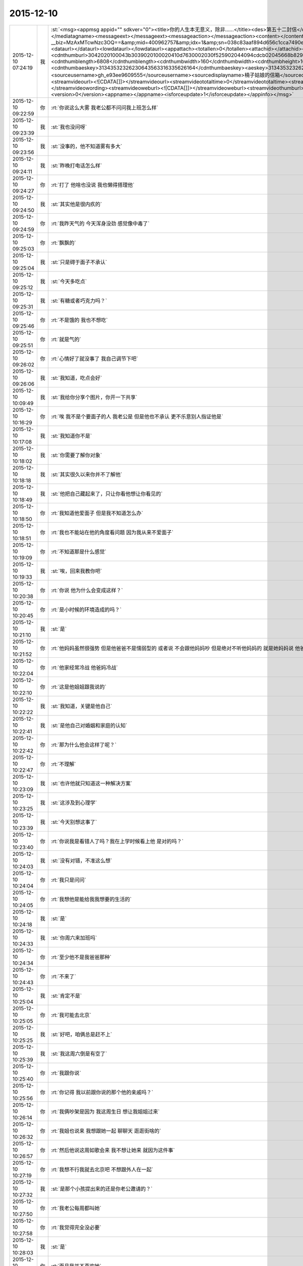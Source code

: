 2015-12-10
-------------

.. csv-table::
   :widths: 25, 1, 60

   2015-12-10 07:24:19,我,:st:`<msg><appmsg appid=""  sdkver="0"><title>你的人生本无意义，除非……</title><des>第五十二封信</des><action></action><type>5</type><showtype>0</showtype><mediatagname></mediatagname><messageext></messageext><messageaction></messageaction><content></content><contentattr>0</contentattr><url>http://mp.weixin.qq.com/s?__biz=MzAxMTcwNzc3OQ==&amp;mid=400962757&amp;idx=1&amp;sn=038c83aaf894d656c1cca7490e43b3c5&amp;scene=1&amp;srcid=1210Ix9Gs1mwG4jxm25Uxw2V#rd</url><lowurl></lowurl><dataurl></dataurl><lowdataurl></lowdataurl><appattach><totallen>0</totallen><attachid></attachid><emoticonmd5></emoticonmd5><fileext></fileext><cdnthumburl>3042020100043b3039020100020410d7630002030f525902044094cdcb02045668b82904176c69687569393039373133345f313434393730333435390201000201000400</cdnthumburl><cdnthumblength>6808</cdnthumblength><cdnthumbwidth>160</cdnthumbwidth><cdnthumbheight>160</cdnthumbheight><cdnthumbaeskey>31343532326230643563316335626164</cdnthumbaeskey><aeskey>31343532326230643563316335626164</aeskey><encryver>0</encryver></appattach><extinfo></extinfo><sourceusername>gh_e93ee9609555</sourceusername><sourcedisplayname>楠子姑娘的信箱</sourcedisplayname><commenturl></commenturl><thumburl></thumburl><streamvideo><streamvideourl><![CDATA[]]></streamvideourl><streamvideototaltime>0</streamvideototaltime><streamvideotitle><![CDATA[]]></streamvideotitle>            <streamvideowording><![CDATA[]]></streamvideowording><streamvideoweburl><![CDATA[]]></streamvideoweburl><streamvideothumburl><![CDATA[]]></streamvideothumburl></streamvideo>(null)</appmsg><appinfo><version>0</version><appname></appname><isforceupdate>1</isforceupdate></appinfo></msg>`
   2015-12-10 09:22:59,你,:rt:`你说这么大雾 我老公都不问问我上班怎么样`
   2015-12-10 09:23:39,我,:st:`我也没问呀`
   2015-12-10 09:23:56,我,:st:`没事的，他不知道雾有多大`
   2015-12-10 09:24:11,我,:st:`昨晚打电话怎么样`
   2015-12-10 09:24:27,你,:rt:`打了 他啥也没说 我也懒得搭理他`
   2015-12-10 09:24:50,我,:st:`其实他是很内疚的`
   2015-12-10 09:24:59,你,:rt:`我昨天气的 今天浑身没劲 感觉像中毒了`
   2015-12-10 09:25:03,你,:rt:`飘飘的`
   2015-12-10 09:25:04,我,:st:`只是碍于面子不承认`
   2015-12-10 09:25:12,我,:st:`今天多吃点`
   2015-12-10 09:25:31,我,:st:`有糖或者巧克力吗？`
   2015-12-10 09:25:46,你,:rt:`不是饿的  我也不想吃`
   2015-12-10 09:25:51,你,:rt:`就是气的`
   2015-12-10 09:26:02,你,:rt:`心情好了就没事了 我自己调节下吧`
   2015-12-10 09:26:06,我,:st:`我知道，吃点会好`
   2015-12-10 10:09:49,我,:st:`我给你分享个图片，你开一下共享`
   2015-12-10 10:16:29,你,:rt:`唉  我不是个要面子的人 我老公是 但是他也不承认 更不乐意别人指证他是`
   2015-12-10 10:17:08,我,:st:`我知道你不是`
   2015-12-10 10:18:02,我,:st:`你需要了解你对象`
   2015-12-10 10:18:18,我,:st:`其实很久以来你并不了解他`
   2015-12-10 10:18:49,我,:st:`他把自己藏起来了，只让你看他想让你看见的`
   2015-12-10 10:18:50,你,:rt:`我知道他爱面子 但是我不知道怎么办`
   2015-12-10 10:18:51,你,:rt:`我也不能站在他的角度看问题 因为我从来不爱面子`
   2015-12-10 10:19:09,你,:rt:`不知道那是什么感觉`
   2015-12-10 10:19:33,我,:st:`唉，回来我教你吧`
   2015-12-10 10:20:38,你,:rt:`你说 他为什么会变成这样？`
   2015-12-10 10:20:45,你,:rt:`是小时候的环境造成的吗？`
   2015-12-10 10:21:10,我,:st:`是`
   2015-12-10 10:21:52,你,:rt:`他妈妈虽然很强势  但是他爸爸不是懦弱型的 或者说 不会跟他妈妈吵 但是绝对不听他妈妈的 就是她妈妈说 他爸爸该怎么做 怎么做`
   2015-12-10 10:22:04,你,:rt:`他家经常冷战 他爸妈冷战`
   2015-12-10 10:22:10,你,:rt:`这是他姐姐跟我说的`
   2015-12-10 10:22:22,我,:st:`我知道，关键是他自己`
   2015-12-10 10:22:41,我,:st:`是他自己对婚姻和家庭的认知`
   2015-12-10 10:22:42,你,:rt:`那为什么他会这样了呢？`
   2015-12-10 10:22:47,你,:rt:`不理解`
   2015-12-10 10:23:09,我,:st:`也许他就只知道这一种解决方案`
   2015-12-10 10:23:25,我,:st:`这涉及到心理学`
   2015-12-10 10:23:39,我,:st:`今天别想这事了`
   2015-12-10 10:23:40,你,:rt:`你说我是看错人了吗？我在上学时候看上他 是对的吗？`
   2015-12-10 10:24:03,我,:st:`没有对错，不准这么想`
   2015-12-10 10:24:04,你,:rt:`我只是问问`
   2015-12-10 10:24:05,你,:rt:`我想他是能给我我想要的生活的`
   2015-12-10 10:24:18,我,:st:`是`
   2015-12-10 10:24:33,我,:st:`你周六来加班吗`
   2015-12-10 10:24:34,你,:rt:`至少他不是我爸爸那种`
   2015-12-10 10:24:43,你,:rt:`不来了`
   2015-12-10 10:25:04,我,:st:`肯定不是`
   2015-12-10 10:25:05,你,:rt:`我可能去北京`
   2015-12-10 10:25:25,我,:st:`好吧，咱俩总是赶不上`
   2015-12-10 10:25:39,我,:st:`我这周六倒是有空了`
   2015-12-10 10:25:40,你,:rt:`我跟你说`
   2015-12-10 10:25:56,你,:rt:`你记得 我以前跟你说的那个他的亲戚吗？`
   2015-12-10 10:26:14,你,:rt:`我俩吵架是因为 我这周生日 想让我姐姐过来`
   2015-12-10 10:26:32,你,:rt:`我姐也说来 我想跟她一起 聊聊天 逛逛街啥的`
   2015-12-10 10:26:57,你,:rt:`然后他说这周如歌会来  我不想让她来 就因为这件事`
   2015-12-10 10:27:19,你,:rt:`我想不行我就去北京吧 不想跟外人在一起`
   2015-12-10 10:27:32,我,:st:`是那个小孩提出来的还是你老公邀请的？`
   2015-12-10 10:27:50,你,:rt:`我老公每周都叫她`
   2015-12-10 10:27:58,你,:rt:`我觉得完全没必要`
   2015-12-10 10:28:03,我,:st:`是`
   2015-12-10 10:28:21,你,:rt:`而且我并不喜欢她`
   2015-12-10 10:28:30,我,:st:`你老公知道吗`
   2015-12-10 10:28:31,你,:rt:`他也知道我不喜欢`
   2015-12-10 10:28:37,你,:rt:`知道啊`
   2015-12-10 10:28:42,我,:st:`明白了`
   2015-12-10 10:28:45,你,:rt:`我早就跟他说过`
   2015-12-10 10:28:54,我,:st:`因为你是他老婆`
   2015-12-10 10:28:59,你,:rt:`这种亲戚 有什么走的`
   2015-12-10 10:29:12,你,:rt:`他说我不近人情`
   2015-12-10 10:29:18,你,:rt:`说我不体谅他`
   2015-12-10 10:29:21,我,:st:`所以他更重视在别人的面子`
   2015-12-10 10:29:28,我,:st:`我就猜到了`
   2015-12-10 10:29:48,我,:st:`这就是情人和老婆的差别`
   2015-12-10 10:29:49,你,:rt:`说对我失望`
   2015-12-10 10:30:25,我,:st:`我觉得你应该坚持`
   2015-12-10 10:30:36,我,:st:`平时就无所谓了`
   2015-12-10 10:30:44,你,:rt:`我肯定坚持 我想这周都去北京了`
   2015-12-10 10:30:50,我,:st:`一年就任性这么一天`
   2015-12-10 10:31:19,你,:rt:`你这么了解我 你想我应该从来都不会任性`
   2015-12-10 10:31:28,我,:st:`是`
   2015-12-10 10:31:29,你,:rt:`肯定不会因为任性干扰别人`
   2015-12-10 10:31:33,你,:rt:`从来就不会`
   2015-12-10 10:31:36,我,:st:`是`
   2015-12-10 10:31:46,我,:st:`今天不准哭啊`
   2015-12-10 10:31:53,你,:rt:`这件事有很多细节我都没跟你说`
   2015-12-10 10:32:00,我,:st:`我知道`
   2015-12-10 10:32:01,你,:rt:`我觉得韩笑东太过了`
   2015-12-10 10:32:26,我,:st:`他自己不这么认为`
   2015-12-10 10:32:39,你,:rt:`他的面子 加注在我身上负担太重了`
   2015-12-10 10:32:51,我,:st:`是`
   2015-12-10 10:33:08,你,:rt:`他一点都不觉得 我稍微有一点点点的情绪 他就生气`
   2015-12-10 10:33:39,你,:rt:`我当着那些亲戚肯定不会表现出来 就是我俩的时候才会跟他抱怨两句 这都不行`
   2015-12-10 10:33:51,你,:rt:`这都已经不体谅他 不近人情了`
   2015-12-10 10:34:25,我,:st:`你知道你错在哪吗`
   2015-12-10 10:34:27,你,:rt:`我一说起来就生气 气的不行 不说了 我得缓缓`
   2015-12-10 10:34:33,你,:rt:`你说说`
   2015-12-10 10:34:38,你,:rt:`我不知道`
   2015-12-10 10:34:48,你,:rt:`有空吗？`
   2015-12-10 10:34:55,我,:st:`有`
   2015-12-10 10:35:10,我,:st:`简单说就是太宠他`
   2015-12-10 10:35:28,我,:st:`不过这么说你不会明白`
   2015-12-10 10:35:59,你,:rt:`我想所有的付出 如果不是为了自己 都是没有意义的`
   2015-12-10 10:36:49,我,:st:`这么说吧，当初你告我是你追的他，我就预感到会有这种事情`
   2015-12-10 10:37:05,你,:rt:`我以前太傻了`
   2015-12-10 10:38:16,我,:st:`也不是`
   2015-12-10 10:38:32,我,:st:`这个就是一个成长的过程`
   2015-12-10 10:38:38,我,:st:`说起来就会很多`
   2015-12-10 10:39:06,我,:st:`你也没有做错什么，你的性格就是这样，让你做别的可能还不如现在呢`
   2015-12-10 10:39:23,你,:rt:`是`
   2015-12-10 10:39:59,你,:rt:`我自己看不开 说什么都没用 说也只能是 让我先知道我在做的是什么 怎么做还得我自己`
   2015-12-10 10:41:19,我,:st:`你说的没错，关键是你现在不知道这种情况的原因`
   2015-12-10 10:41:34,我,:st:`所以你除了呕气，你无能为力`
   2015-12-10 10:42:16,你,:rt:`是 所以才不能站在他的角度想问题`
   2015-12-10 10:42:19,你,:rt:`你说的没错`
   2015-12-10 10:42:28,我,:st:`还想接着聊吗？`
   2015-12-10 10:42:32,你,:rt:`所以我原谅不了他`
   2015-12-10 10:42:33,你,:rt:`想`
   2015-12-10 10:42:48,我,:st:`那我想问你几个私密的问题`
   2015-12-10 10:43:14,你,:rt:`恩`
   2015-12-10 10:43:17,你,:rt:`你问吧`
   2015-12-10 10:44:02,我,:st:`首先，你追他的时候，他是不是在闪躲`
   2015-12-10 10:44:37,你,:rt:`不算吧`
   2015-12-10 10:44:53,我,:st:`很爽快的答应了？`
   2015-12-10 10:44:59,你,:rt:`因为他前女友伤害了他 他不想找对象`
   2015-12-10 10:45:10,你,:rt:`所以很久很久才好的`
   2015-12-10 10:45:15,你,:rt:`有大半年`
   2015-12-10 10:45:40,你,:rt:`不过后来我就不追她了 他又觉得我好了 后来他就跟我好了`
   2015-12-10 10:45:42,你,:rt:`哈哈`
   2015-12-10 10:46:34,我,:st:`你们俩好了多久你才给他的？`
   2015-12-10 10:47:05,你,:rt:`两年吧`
   2015-12-10 10:47:07,你,:rt:`差不多`
   2015-12-10 10:47:23,你,:rt:`就是毕业以后 我俩是大二上半年好的`
   2015-12-10 10:47:33,我,:st:`之前他提出来过吗`
   2015-12-10 10:47:51,你,:rt:`当时挺匆忙的 因为要分开了 要是还上学 应该不会`
   2015-12-10 10:47:54,你,:rt:`没有`
   2015-12-10 10:48:12,你,:rt:`因为我受不了 有同学在`
   2015-12-10 10:48:31,我,:st:`这个和你无关，关键是他`
   2015-12-10 10:48:39,我,:st:`他是否主动提出来过`
   2015-12-10 10:48:56,你,:rt:`我俩第一次也是他提的`
   2015-12-10 10:49:14,我,:st:`你拒绝过几次`
   2015-12-10 10:49:33,你,:rt:`没毕业他也没提`
   2015-12-10 10:49:38,你,:rt:`毕业的时候他提的`
   2015-12-10 10:49:53,我,:st:`提一次你就答应了？`
   2015-12-10 10:50:12,你,:rt:`没有`
   2015-12-10 10:50:28,你,:rt:`当时我拒绝了 不过看他挺失望的`
   2015-12-10 10:50:43,我,:st:`几次？你还记得吗？`
   2015-12-10 10:50:55,你,:rt:`他以前不提 是因为我跟他说过 毕业以前绝对不可能会发生`
   2015-12-10 10:51:03,你,:rt:`他还是很尊重我的`
   2015-12-10 10:51:14,我,:st:`或者说从第一次提，到后面时间有多久？`
   2015-12-10 10:52:38,你,:rt:`是这样 我们毕业的时候他就提出来了 我当时不想 但是后来想想 反正也是要结婚的 就答应了 而且我俩从第一次以后 就分开了 隔了很久才又见面`
   2015-12-10 10:52:42,我,:st:`你知道吗？尊重在恋爱里是不重要的`
   2015-12-10 10:53:08,你,:rt:`就是情人之间的尊重是有水分的`
   2015-12-10 10:53:34,我,:st:`对`
   2015-12-10 10:54:05,我,:st:`其实我最想知道还是没看见`
   2015-12-10 10:54:11,我,:st:`我说说我想知道什么`
   2015-12-10 10:54:18,你,:rt:`恩`
   2015-12-10 10:54:19,我,:st:`你自己对号入座吧`
   2015-12-10 10:54:21,你,:rt:`好`
   2015-12-10 10:54:43,我,:st:`你看了我写的文档，人的基本需求应该是性`
   2015-12-10 10:54:51,你,:rt:`恩`
   2015-12-10 10:55:05,我,:st:`情人的关系主要是以性为核心的，其实和感情关系不大`
   2015-12-10 10:55:15,我,:st:`培养感情也是为了性`
   2015-12-10 10:56:11,你,:rt:`恩`
   2015-12-10 10:56:14,你,:rt:`你接着说`
   2015-12-10 10:56:22,我,:st:`在这个过程中，男性应该主动，并且具有一定的入侵性。而女性则恰好相反`
   2015-12-10 10:56:36,你,:rt:`恩`
   2015-12-10 10:56:37,你,:rt:`是`
   2015-12-10 10:56:53,我,:st:`那么根据经济学原理，稀缺的价值高`
   2015-12-10 10:57:22,我,:st:`所以难度越高，未来的维系成本越低`
   2015-12-10 10:57:44,你,:rt:`这句话不太懂？`
   2015-12-10 10:58:16,我,:st:`要是他老求你，每次都达不到目的，那么他会比较珍惜`
   2015-12-10 10:58:22,我,:st:`这回懂了吧`
   2015-12-10 10:58:28,你,:rt:`恩`
   2015-12-10 10:58:48,我,:st:`其实他对你的尊重可能是另外一种情况`
   2015-12-10 10:59:06,我,:st:`我不了解实际情况，所以这个纯属瞎猜`
   2015-12-10 10:59:10,你,:rt:`为了更容易的得到`
   2015-12-10 10:59:16,我,:st:`不是`
   2015-12-10 10:59:19,你,:rt:`我知道 你接着说吧`
   2015-12-10 10:59:20,我,:st:`他在等`
   2015-12-10 10:59:24,你,:rt:`等？`
   2015-12-10 10:59:30,你,:rt:`等什么`
   2015-12-10 10:59:53,我,:st:`也就是说，他比你有耐心`
   2015-12-10 11:00:08,你,:rt:`是`
   2015-12-10 11:00:13,我,:st:`他在等你自己解除心防`
   2015-12-10 11:00:14,你,:rt:`很有耐心`
   2015-12-10 11:00:19,你,:rt:`哦`
   2015-12-10 11:00:24,你,:rt:`然后呢`
   2015-12-10 11:00:45,我,:st:`你当初定下的底线其实也是把底牌给了人家`
   2015-12-10 11:01:08,我,:st:`所以从经济学的角度，他选择了一个成本最低的方法`
   2015-12-10 11:01:19,你,:rt:`结果是什么`
   2015-12-10 11:01:31,我,:st:`就像现在吵架`
   2015-12-10 11:01:34,你,:rt:`我不知道你想说什么`
   2015-12-10 11:01:35,我,:st:`他也是在等`
   2015-12-10 11:01:41,你,:rt:`等什么？`
   2015-12-10 11:01:46,你,:rt:`你说的很对`
   2015-12-10 11:01:53,你,:rt:`上边说的都没有错的`
   2015-12-10 11:01:54,我,:st:`他认为通过等，你还是会按照他的想法办的`
   2015-12-10 11:02:02,你,:rt:`是`
   2015-12-10 11:02:05,你,:rt:`就是这样的`
   2015-12-10 11:02:29,我,:st:`所以我说是你太宠他了`
   2015-12-10 11:02:54,你,:rt:`我明白了`
   2015-12-10 11:03:27,你,:rt:`他不想付出任何东西，让我自己慢慢好，因为他知道我肯定会好`
   2015-12-10 11:03:47,我,:st:`差不多吧`
   2015-12-10 11:03:56,你,:rt:`整个过程他就是在观望，让我自己折磨，折腾`
   2015-12-10 11:04:00,我,:st:`这个不一定对，因为我没有得到我想要的信息`
   2015-12-10 11:04:05,你,:rt:`你说的很对`
   2015-12-10 11:04:20,我,:st:`我觉得只是他已经习惯了等`
   2015-12-10 11:04:31,我,:st:`不一定是非让你自己折磨自己`
   2015-12-10 11:04:45,你,:rt:`我上次跟他因为冷处理吵架，我就说分手，那次是真的了，他就坐不住了，后来我还是妥协了`
   2015-12-10 11:04:46,我,:st:`就是说他不想让你难受`
   2015-12-10 11:04:58,我,:st:`但是他觉得通过等你自己会好`
   2015-12-10 11:05:02,你,:rt:`可是这样是我最难受的，`
   2015-12-10 11:05:27,你,:rt:`你知道整个过程我都在恨他，每一分每一秒都在加重`
   2015-12-10 11:05:44,你,:rt:`等我自己缓过来了，更多的是不在乎了，`
   2015-12-10 11:05:50,我,:st:`所以你不应该生气`
   2015-12-10 11:06:01,你,:rt:`唉`
   2015-12-10 11:06:06,我,:st:`既然知道他在等，那么你生气也没有用`
   2015-12-10 11:06:42,我,:st:`本身他还是爱你，只是你已经给他养成了这么一个习惯`
   2015-12-10 11:06:52,你,:rt:`你说的很对，昨天我第一次跟你说打电话，说了两句就挂了，他说他觉得我还有情绪，不想跟我说话`
   2015-12-10 11:07:10,你,:rt:`他还在等`
   2015-12-10 11:08:03,我,:st:`你知道吗，你换一种方式可能会有效果`
   2015-12-10 11:08:12,你,:rt:`什么？`
   2015-12-10 11:08:34,你,:rt:`我先说，你说的都对，你就按照你自己想的推就可以`
   2015-12-10 11:08:46,你,:rt:`我想他也是典型的`
   2015-12-10 11:08:51,你,:rt:`跟我一样`
   2015-12-10 11:09:46,我,:st:`稍等`
   2015-12-10 11:10:54,我,:st:`你不发脾气了`
   2015-12-10 11:11:09,我,:st:`你和他非常正式、严肃的谈一次`
   2015-12-10 11:11:27,你,:rt:`不行`
   2015-12-10 11:11:39,你,:rt:`他听不进去`
   2015-12-10 11:11:44,我,:st:`谈什么不重要`
   2015-12-10 11:11:47,你,:rt:`一点改变没有`
   2015-12-10 11:11:52,我,:st:`重要的是态度`
   2015-12-10 11:12:21,你,:rt:`他总觉得他是对的`
   2015-12-10 11:12:39,你,:rt:`而且 他从来不承认我优秀 或者是我比他优秀`
   2015-12-10 11:13:50,我,:st:`这些都不是重点`
   2015-12-10 11:14:07,你,:rt:`重点是我说什么都是错的`
   2015-12-10 11:14:15,你,:rt:`他比我有见识`
   2015-12-10 11:14:18,我,:st:`不是`
   2015-12-10 11:14:20,你,:rt:`比我有远见`
   2015-12-10 11:14:24,你,:rt:`说什么都不听`
   2015-12-10 11:14:32,你,:rt:`你要是忙就先忙吧`
   2015-12-10 11:14:35,我,:st:`你也不听我说`
   2015-12-10 11:14:59,你,:rt:`你说吧 我听 我只是想给你多提供一些细节`
   2015-12-10 11:15:14,我,:st:`我是说你要用一种超级冷静，超级理智的态度和他谈`
   2015-12-10 11:15:24,我,:st:`谈什么不重要`
   2015-12-10 11:15:49,我,:st:`重要的是让他感觉到你的态度和以前不一样`
   2015-12-10 11:16:01,我,:st:`是他不了解的一种情况`
   2015-12-10 11:16:30,我,:st:`你生气，他就认为通过等可以解决问题`
   2015-12-10 11:16:37,我,:st:`可是你不生气`
   2015-12-10 11:16:45,你,:rt:`然后呢`
   2015-12-10 11:16:53,我,:st:`他就不知道是什么情况了`
   2015-12-10 11:17:06,你,:rt:`然后呢`
   2015-12-10 11:17:21,我,:st:`然后你就可以和他谈任何想谈的`
   2015-12-10 11:17:40,我,:st:`重要的就是不论谈什么都不能生气`
   2015-12-10 11:17:56,我,:st:`其实道理很简单`
   2015-12-10 11:17:57,你,:rt:`我不保证我能做到`
   2015-12-10 11:18:07,你,:rt:`一 冷静 二 不生气`
   2015-12-10 11:18:15,我,:st:`你的本质就是这样`
   2015-12-10 11:18:32,我,:st:`他根据你的本质找到了一套解决方案`
   2015-12-10 11:18:51,我,:st:`所以每次都用这套解决方案`
   2015-12-10 11:19:00,我,:st:`你要想改变现状`
   2015-12-10 11:20:12,你,:rt:`好 我听你的`
   2015-12-10 11:20:17,我,:st:`就必须改变自己`
   2015-12-10 11:20:35,我,:st:`让他的解决方案失效`
   2015-12-10 11:21:09,你,:rt:`恩`
   2015-12-10 11:21:39,我,:st:`然后在让他建立一个有利于你的解决方案`
   2015-12-10 11:21:52,你,:rt:`恩`
   2015-12-10 11:23:31,我,:st:`我不知道你能理解多少，我也不想让你对你老公有什么不好的想法`
   2015-12-10 11:23:48,我,:st:`我只是基于简单的心理学和经济学推理出这个`
   2015-12-10 11:23:57,你,:rt:`我知道`
   2015-12-10 11:24:09,你,:rt:`我想让你告诉我 你说他还爱我吗？`
   2015-12-10 11:24:24,你,:rt:`答案很重要`
   2015-12-10 11:24:35,你,:rt:`我需要动力`
   2015-12-10 11:24:39,我,:st:`爱你呀`
   2015-12-10 11:24:41,你,:rt:`不然我说付不了自己`
   2015-12-10 11:24:44,你,:rt:`说服`
   2015-12-10 11:24:53,你,:rt:`那样 努力就废了`
   2015-12-10 11:25:11,我,:st:`而且我觉得他应该还是特别爱你`
   2015-12-10 11:28:27,我,:st:`你还爱他吗`
   2015-12-10 11:29:59,你,:rt:`当然`
   2015-12-10 11:30:30,我,:st:`这就是基础`
   2015-12-10 11:31:16,我,:st:`你放心吧，现在这种情况还没到让他不爱你的地步，差远了`
   2015-12-10 11:31:45,你,:rt:`恩`
   2015-12-10 11:33:10,我,:st:`该去吃饭`
   2015-12-10 11:35:50,你,:rt:`恩`
   2015-12-10 12:06:10,我,:st:`吃完了吗`
   2015-12-10 12:06:15,我,:st:`我吃完了`
   2015-12-10 12:08:19,你,:rt:`嗯，`
   2015-12-10 12:09:29,你,:rt:`我到宿舍了，睡会，你也睡会吧，太累了`
   2015-12-10 12:09:41,我,:st:`好的`
   2015-12-10 12:19:47,你,:rt:`我爸爸要是知道他老闺女受这种委屈，肯定心疼死了`
   2015-12-10 12:20:14,我,:st:`是呗，我都心疼死了`
   2015-12-10 12:20:26,我,:st:`还好我能帮上你`
   2015-12-10 12:22:04,你,:rt:`嗯，谢谢你，真的`
   2015-12-10 12:22:21,我,:st:`好的，睡吧`
   2015-12-10 13:37:18,你,:rt:`License的需求看了吗`
   2015-12-10 13:37:37,你,:rt:`我婆婆和公公这周末来`
   2015-12-10 13:37:47,你,:rt:`我也是醉了`
   2015-12-10 13:38:17,我,:st:`是不是你对象折腾来的`
   2015-12-10 13:38:25,你,:rt:`不是`
   2015-12-10 13:38:32,你,:rt:`本来说来 不知道这周来`
   2015-12-10 13:38:40,你,:rt:`老王，我不想面对他们`
   2015-12-10 13:38:43,你,:rt:`怎么办`
   2015-12-10 13:39:28,我,:st:`没办法，最多你说接到紧急任务，需要加班`
   2015-12-10 13:39:52,我,:st:`或者是你父母有事需要赶紧回家看看`
   2015-12-10 13:48:00,我,:st:`说实话，其实我觉得他们告诉你来的时间实在是太凑巧了`
   2015-12-10 13:49:32,你,:rt:`没有 本来就说来的`
   2015-12-10 13:49:59,我,:st:`不是，我是说他们告诉你来的这个时间点`
   2015-12-10 13:50:02,你,:rt:`:
我爸打电话说，周六来。我让他们改签票了，改成周日下午三点半到了。
我:
这周来吗？
:
嗯，这周，也不提前说，快来了，才说
我:
哦  行吧 我周末去北京了 下午争取赶他们来回来`
   2015-12-10 13:50:43,我,:st:`好`
   2015-12-10 13:51:06,你,:rt:`我一说去北京 他就不搭理我了`
   2015-12-10 13:51:12,你,:rt:`我真是受够了`
   2015-12-10 13:51:17,你,:rt:`我想回家`
   2015-12-10 13:51:27,我,:st:`我觉得你也应该回家`
   2015-12-10 13:51:43,我,:st:`其实你是一个特别恋家的人`
   2015-12-10 13:51:50,你,:rt:`是`
   2015-12-10 13:52:00,你,:rt:`我中午特别想我爸爸`
   2015-12-10 13:52:04,我,:st:`你是希望你对象能代替你父母的角色`
   2015-12-10 13:53:29,我,:st:`晚上给你爸打个电话吧`
   2015-12-10 13:54:06,你,:rt:`恩`
   2015-12-10 13:59:58,我,:st:`心情还没好吗？`
   2015-12-10 14:00:24,你,:rt:`我没事了 让我自己待会吧`
   2015-12-10 14:01:36,我,:st:`说实话，我不想让你这么待着，但是我这时候老找你也是挺烦人的。我等你吧。`
   2015-12-10 14:21:47,我,:st:`你说的 license 的需求是哪个？`
   2015-12-10 14:22:12,你,:rt:`就洪越写的那个`
   2015-12-10 14:22:33,我,:st:`是 H3C 的吗？就是发给刘甲的那个？`
   2015-12-10 14:23:14,你,:rt:`你翻翻邮箱吧 昨天发的`
   2015-12-10 14:23:30,我,:st:`好的，这两天邮件太多`
   2015-12-10 14:38:22,我,:st:`我得把你的喜糖藏起来了`
   2015-12-10 14:38:41,我,:st:`刚才洪越跑过来找我要糖吃`
   2015-12-10 14:40:51,你,:rt:`哦`
   2015-12-10 14:40:57,你,:rt:`藏起来吧`
   2015-12-10 14:42:32,你,:rt:`我想我之所以不能像我姐一样坦然的放下 只关心自己的快乐 是因为我没有李杰那么自私 自私会帮助成全道吗？`
   2015-12-10 14:42:40,我,:st:`不要皱眉头`
   2015-12-10 14:42:52,我,:st:`不会`
   2015-12-10 14:42:54,你,:rt:`自私了就会自在乎自己是吗`
   2015-12-10 14:43:02,你,:rt:`我错了吗`
   2015-12-10 14:44:39,我,:st:`你没错`
   2015-12-10 14:44:57,我,:st:`准确说是本无对错`
   2015-12-10 14:45:17,我,:st:`自私确实是人的本性`
   2015-12-10 14:45:36,我,:st:`但是是要分情况的`
   2015-12-10 14:46:32,我,:st:`这件事打字确实太难说了，要不咱俩出去说`
   2015-12-10 14:47:07,你,:rt:`不用了 别说了`
   2015-12-10 14:48:56,我,:st:`你现在的状态非常不稳定`
   2015-12-10 14:49:17,你,:rt:`没有我在想问题`
   2015-12-10 14:49:41,我,:st:`和我当初自杀前的状态很相似，我知道你不会这么极端，但是你自己本身现在遇到问题了`
   2015-12-10 14:49:52,我,:st:`晚上我要和你面谈一次`
   2015-12-10 14:49:56,我,:st:`必须的`
   2015-12-10 14:50:28,我,:st:`你不是一直想知道我为什么会自杀吗？我今天晚上告诉你`
   2015-12-10 14:50:31,你,:rt:`好`
   2015-12-10 14:51:06,你,:rt:`老婆，对不起，我们和好吧，周末别去北京了，让李杰来天津吧。`
   2015-12-10 14:51:15,你,:rt:`刚才东东给我发的 刚刚`
   2015-12-10 14:51:42,我,:st:`这不挺好的吗`
   2015-12-10 14:51:44,你,:rt:`我又失败了`
   2015-12-10 14:51:54,我,:st:`怎么失败了？`
   2015-12-10 14:55:56,你,:rt:`其实他不是真心的`
   2015-12-10 14:56:11,我,:st:`你怎么知道？`
   2015-12-10 14:56:15,你,:rt:`是想稳住我 别在他父母跟前丢人`
   2015-12-10 14:57:14,我,:st:`有证据吗？`
   2015-12-10 14:58:02,你,:rt:`就是对他的了解`
   2015-12-10 14:58:08,你,:rt:`你早就猜到了是吗`
   2015-12-10 14:58:09,我,:st:`其实我相信你的判断，但是这不能只靠靠主观判断`
   2015-12-10 14:58:15,我,:st:`是`
   2015-12-10 14:59:21,我,:st:`如果没有足够的证据，你还是这种想法，那是你的失败，因为从明面上说，是你自己不占理`
   2015-12-10 15:00:02,我,:st:`其实你如果不想的话，还是有办法的`
   2015-12-10 15:00:09,你,:rt:`怎么办`
   2015-12-10 15:00:20,我,:st:`只是首先你必须放弃你现在的情绪化`
   2015-12-10 15:00:28,你,:rt:`我想说我对他真的真的很失望`
   2015-12-10 15:00:49,我,:st:`我知道，但是这个是你现在情绪化的结果`
   2015-12-10 15:01:00,我,:st:`实际情况可能没有那么严重`
   2015-12-10 15:01:11,我,:st:`还是我说的，重要的是证据`
   2015-12-10 15:01:20,你,:rt:`什么证据`
   2015-12-10 15:01:34,你,:rt:`证据就是我对他的了解`
   2015-12-10 15:01:39,你,:rt:`这是必然的`
   2015-12-10 15:02:06,我,:st:`简单说，就是如果两个人打起来，在他父母和你父母面前说这件事，最终谁占理`
   2015-12-10 15:03:07,你,:rt:`我不会跟他在他父母面前打的，我会躲着，不见他爸妈，他怕的是这个，他知道我不会打，他想让我在他父母面前好好表现，`
   2015-12-10 15:03:39,我,:st:`我说的不是实际，而是模拟`
   2015-12-10 15:03:51,我,:st:`在你脑子里模拟这个场景`
   2015-12-10 15:05:26,你,:rt:`我不知道，他爸妈心里肯定是向着他们儿子`
   2015-12-10 15:05:38,我,:st:`所以还有你父母呀`
   2015-12-10 15:05:53,你,:rt:`啥？`
   2015-12-10 15:06:08,我,:st:`亲呀，我平时教你的方法论和逻辑链去哪了？`
   2015-12-10 15:06:11,你,:rt:`你说让我回家？`
   2015-12-10 15:06:18,我,:st:`不是的`
   2015-12-10 15:06:24,我,:st:`打字太麻烦了`
   2015-12-10 15:06:25,你,:rt:`我不理解了，`
   2015-12-10 15:06:35,我,:st:`是让你在脑子里模拟这个场景`
   2015-12-10 15:06:57,我,:st:`然后根据你对所有人的了解来模拟每个人的反应`
   2015-12-10 15:07:10,我,:st:`这样你就知道你应该说什么，不该说什么`
   2015-12-10 15:07:21,你,:rt:`哦`
   2015-12-10 15:07:27,我,:st:`相当于演练`
   2015-12-10 15:07:35,我,:st:`累死我了`
   2015-12-10 15:07:44,我,:st:`这个就是一种抽象能力`
   2015-12-10 15:07:51,你,:rt:`嗯`
   2015-12-10 15:07:59,我,:st:`而你一直在和我谈实际`
   2015-12-10 15:08:03,你,:rt:`我还在自己的角色里拔不出来呢`
   2015-12-10 15:08:11,我,:st:`所以我一直说你的抽象能力差`
   2015-12-10 15:08:15,你,:rt:`我怎么知道你想说什么`
   2015-12-10 15:08:59,我,:st:`是你没注意，我一开始就说是模拟了`
   2015-12-10 15:09:00,你,:rt:`主要没有那种可能性`
   2015-12-10 15:09:33,我,:st:`这个不考虑可能性，只是利用这种场景来整理你的思路和战略`
   2015-12-10 15:09:44,我,:st:`我平时就是这么思考的`
   2015-12-10 15:09:51,你,:rt:`哦`
   2015-12-10 15:09:52,我,:st:`比如我思考我和田的关系`
   2015-12-10 15:09:58,你,:rt:`我想想`
   2015-12-10 15:10:17,我,:st:`我就假想如果我做领导，田在我手下，他会做什么`
   2015-12-10 15:10:34,我,:st:`然后换过来考虑`
   2015-12-10 15:10:53,我,:st:`这其中我还会考虑老杨会是什么反应`
   2015-12-10 15:10:54,你,:rt:`哦`
   2015-12-10 15:11:01,你,:rt:`嗯`
   2015-12-10 15:11:19,我,:st:`经过这么比较之后，我就知道我会得到什么，会失去什么。`
   2015-12-10 15:11:30,我,:st:`最后就是我可以决定我的战略`
   2015-12-10 15:11:43,我,:st:`现在我的战略就是让田去表演`
   2015-12-10 15:12:19,我,:st:`明白一点了吗`
   2015-12-10 15:12:59,你,:rt:`嗯`
   2015-12-10 15:13:10,你,:rt:`我不知道我的假设都有啥`
   2015-12-10 15:14:01,你,:rt:`如果我端着，对韩笑东的低头没有回应，结果是什么`
   2015-12-10 15:14:13,你,:rt:`如果我选择和好，结果是什么`
   2015-12-10 15:14:19,我,:st:`结果就是你不占理`
   2015-12-10 15:14:33,你,:rt:`哪个会让我满意`
   2015-12-10 15:14:41,我,:st:`晚上面谈说好吗，我的手快抽筋了`
   2015-12-10 15:14:47,你,:rt:`好`
   2015-12-10 15:14:49,你,:rt:`你歇会吧`
   2015-12-10 15:14:57,我,:st:`你老一两个字，我得写一段话`
   2015-12-10 15:14:58,你,:rt:`别打字了`
   2015-12-10 15:15:03,你,:rt:`哦`
   2015-12-10 15:15:05,你,:rt:`别打了`
   2015-12-10 15:15:20,我,:st:`还好我用的是我的机械键盘`
   2015-12-10 15:15:34,我,:st:`要是手机，我的手非残废了不可`
   2015-12-10 15:15:35,你,:rt:`哦，你歇会吧`
   2015-12-10 15:15:39,你,:rt:`哦`
   2015-12-10 15:15:48,我,:st:`[流泪]`
   2015-12-10 15:15:50,你,:rt:`哦还要我怎么说啊`
   2015-12-10 15:16:00,你,:rt:`就是别打了`
   2015-12-10 15:16:01,我,:st:`笑一笑`
   2015-12-10 15:16:12,我,:st:`要是平时你就该逗我了`
   2015-12-10 15:16:29,我,:st:`你也知道我是在逗你`
   2015-12-10 15:16:34,你,:rt:`嗯`
   2015-12-10 15:16:47,你,:rt:`不知道，你别打字了`
   2015-12-10 15:17:09,我,:st:`不过用机械键盘真的非常舒服`
   2015-12-10 15:17:19,你,:rt:`看看发版的事`
   2015-12-10 15:17:23,我,:st:`比本的键盘舒服多了`
   2015-12-10 15:17:33,我,:st:`我不管了，没你重要`
   2015-12-10 15:17:37,你,:rt:`I don't care`
   2015-12-10 15:17:42,你,:rt:`我没事了`
   2015-12-10 15:17:45,你,:rt:`真的`
   2015-12-10 15:22:53,我,:st:`笑一笑`
   2015-12-10 15:23:12,你,:rt:`我要出去一下 打电话`
   2015-12-10 15:23:18,我,:st:`好`
   2015-12-10 15:59:31,我,:st:`回来了吗？我在开会，上传的规格`
   2015-12-10 16:11:31,我,:st:`你又哭了？`
   2015-12-10 16:12:33,你,:rt:`嗯，没说好，一会我也开会去吧，你们开到哪了，分分心，我已经快崩溃了`
   2015-12-10 16:12:49,我,:st:`好的`
   2015-12-10 16:13:05,我,:st:`心疼死了`
   2015-12-10 16:13:44,你,:rt:`刚开上是吧`
   2015-12-10 16:13:54,我,:st:`开一半了`
   2015-12-10 16:34:10,我,:st:`好点吗`
   2015-12-10 16:34:42,你,:rt:`特别想发火，差点疯了`
   2015-12-10 16:35:57,我,:st:`啊，因为评审吗`
   2015-12-10 16:36:45,你,:rt:`不是`
   2015-12-10 16:36:50,你,:rt:`评审没我啥事`
   2015-12-10 16:37:15,我,:st:`好的，刚才我说的你明白吗`
   2015-12-10 16:37:35,我,:st:`这就是我说的流程里面的原则`
   2015-12-10 16:51:13,我,:st:`不理我了？`
   2015-12-10 17:01:51,你,:rt:`没有`
   2015-12-10 17:03:08,我,:st:`我知道，逗你呢`
   2015-12-10 17:07:34,你,:rt:`我老公开始哄我了`
   2015-12-10 17:07:40,你,:rt:`我得端着`
   2015-12-10 17:07:45,我,:st:`对`
   2015-12-10 17:08:21,你,:rt:`你几点走？`
   2015-12-10 17:08:43,我,:st:`看你， 我可以说有人接我，不让他们送我`
   2015-12-10 17:08:50,你,:rt:`好`
   2015-12-10 17:09:14,你,:rt:`我跟我对象说，让他跟如歌说不让她来了`
   2015-12-10 17:09:38,我,:st:`对，这次就是因为这个，如果不坚持就没有价值了`
   2015-12-10 17:09:54,你,:rt:`是，而且，我这也是锻炼他`
   2015-12-10 17:10:00,你,:rt:`看看他的诚意`
   2015-12-10 17:10:03,我,:st:`是`
   2015-12-10 17:11:34,你,:rt:`<?xml version="1.0"?>
<msg>
	<img aeskey="71f2efc890fe4221a70c8b6a241c1f49" encryver="1" cdnthumbaeskey="71f2efc890fe4221a70c8b6a241c1f49" cdnthumburl="30470201000440303e020100020491db2f9002030f4437020478200d6f0204566941c5041c77616e67787565736f6e673733323138315f313434393733383639320201000201000400" cdnthumblength="2869" cdnthumbheight="120" cdnthumbwidth="90" cdnmidheight="0" cdnmidwidth="0" cdnhdheight="0" cdnhdwidth="0" cdnmidimgurl="30470201000440303e020100020491db2f9002030f4437020478200d6f0204566941c5041c77616e67787565736f6e673733323138315f313434393733383639320201000201000400" length="91222" md5="a39b616d9eb8f4ebd7b8cb5c8e9189b4" />
</msg>`
   2015-12-10 17:11:58,你,:rt:`license的这么画用例图对吗？`
   2015-12-10 17:12:24,我,:st:`我没看过，应该对吧，没看出来什么问题`
   2015-12-10 17:16:23,你,:rt:`现在流程上多出来研发给出可行性评估了吗？`
   2015-12-10 17:17:23,我,:st:`我现在是这么执行的，不知道耿燕那边改了没有`
   2015-12-10 17:17:37,我,:st:`今天还有一件乐事呢`
   2015-12-10 17:18:18,我,:st:`刚才我们找行政，让他们过来给我们装电视，人家已经把师傅喊来了`
   2015-12-10 17:18:34,你,:rt:`然后田又干啥了？`
   2015-12-10 17:18:35,你,:rt:`哈哈`
   2015-12-10 17:18:40,我,:st:`结果田说不让人家装，说要装活动的架子`
   2015-12-10 17:18:49,你,:rt:`哈哈`
   2015-12-10 17:18:50,我,:st:`这次我们就根本没有买架子`
   2015-12-10 17:19:00,你,:rt:`哈哈`
   2015-12-10 17:19:02,我,:st:`结果他不让装`
   2015-12-10 17:19:04,你,:rt:`你没告诉他吧`
   2015-12-10 17:19:07,你,:rt:`哈哈`
   2015-12-10 17:19:23,我,:st:`我后来和他说了，他非得要装活动的`
   2015-12-10 17:19:29,我,:st:`那我就不管了`
   2015-12-10 17:19:39,你,:rt:`别管 乐享其成`
   2015-12-10 17:20:22,我,:st:`本来这个电视是研发一组报的，明年开发中心的规划里面报了一个带活动架子的`
   2015-12-10 17:20:41,你,:rt:`恩`
   2015-12-10 17:21:06,我,:st:`今天他又把耿燕得罪了`
   2015-12-10 17:21:20,你,:rt:`哈哈`
   2015-12-10 17:21:28,我,:st:`他现在说话总是以领导的口吻训别人`
   2015-12-10 17:22:04,我,:st:`说某某事情你必须做到`
   2015-12-10 17:22:20,你,:rt:`哈哈`
   2015-12-10 17:22:41,我,:st:`我就跟相声里面说的一样，宠着他`
   2015-12-10 17:22:54,我,:st:`不对`
   2015-12-10 17:22:57,我,:st:`是惯着他`
   2015-12-10 17:23:10,我,:st:`使劲惯着他`
   2015-12-10 17:23:24,你,:rt:`对‘`
   2015-12-10 17:41:12,你,:rt:`你哪去了`
   2015-12-10 17:41:30,我,:st:`番薯`
   2015-12-10 17:49:10,我,:st:`又让耿大姐粘上了`
   2015-12-10 17:49:18,你,:rt:`哈哈`
   2015-12-10 17:49:52,你,:rt:`最近洪越不粘着杨丽莹了？`
   2015-12-10 17:50:17,我,:st:`不知道`
   2015-12-10 18:24:16,你,:rt:`要是阿娇跟我一起走你就等我回，我回来接你`
   2015-12-10 18:24:40,我,:st:`好的`
   2015-12-10 18:24:56,我,:st:`或者你在桥下等我也行`
   2015-12-10 18:25:49,你,:rt:`没事，你等我，我接你，对了，我觉得我一直不能理解海底级用例是什么`
   2015-12-10 18:26:54,我,:st:`当项目很大的时候是有意义的`
   2015-12-10 18:27:21,你,:rt:`我好像一直没接触过`
   2015-12-10 18:27:25,你,:rt:`不知道`
   2015-12-10 18:27:43,我,:st:`我也没接触过`
   2015-12-10 18:27:52,你,:rt:`那不就得了`
   2015-12-10 18:27:59,你,:rt:`早说啊`
   2015-12-10 18:28:00,我,:st:`怎么了`
   2015-12-10 18:28:13,你,:rt:`你都没见过，我也可以不见，哈哈`
   2015-12-10 18:28:14,我,:st:`没接触过不等于不知道呀`
   2015-12-10 18:28:22,我,:st:`对呀`
   2015-12-10 18:28:23,你,:rt:`哦，`
   2015-12-10 18:28:35,你,:rt:`对什么`
   2015-12-10 18:31:26,我,:st:`你也可以不见呀`
   2015-12-10 18:31:32,我,:st:`不用管他`
   2015-12-10 18:32:59,我,:st:`你几点走`
   2015-12-10 18:33:26,你,:rt:`7’`
   2015-12-10 18:33:38,我,:st:`哦`
   2015-12-10 18:46:33,我,:st:`阿娇走了吗`
   2015-12-10 18:46:42,你,:rt:`是`
   2015-12-10 18:47:26,我,:st:`那我先下楼，你还是向前开，我在前面等你`
   2015-12-10 18:56:39,我,:st:`我出来了`
   2015-12-10 22:59:51,我,:st:`到家了吗`
   2015-12-10 23:22:04,你,:rt:`早到了`
   2015-12-10 23:22:07,你,:rt:`你呢`
   2015-12-10 23:22:18,我,:st:`一样`
   2015-12-10 23:22:35,我,:st:`看你半天没理我，让我好担心`
   2015-12-10 23:23:10,你,:rt:`没事`
   2015-12-10 23:23:17,你,:rt:`忘跟你说了`
   2015-12-10 23:23:20,我,:st:`好的，睡觉吧`
   2015-12-10 23:23:25,你,:rt:`嗯，`
   2015-12-10 23:23:33,你,:rt:`我看电视呢`
   2015-12-10 23:23:47,我,:st:`真有精神`
   2015-12-10 23:23:54,你,:rt:`你睡觉吧`
   2015-12-10 23:24:04,我,:st:`我睡不了`
   2015-12-10 23:24:10,你,:rt:`为啥`
   2015-12-10 23:24:28,我,:st:`刚才杨总不同意bug的评审`
   2015-12-10 23:24:40,你,:rt:`怎么了`
   2015-12-10 23:24:59,我,:st:`会议纪要写的不清楚`
   2015-12-10 23:25:01,你,:rt:`向着谁说的`
   2015-12-10 23:25:11,我,:st:`肯定是测试呀`
   2015-12-10 23:25:23,你,:rt:`哦`
   2015-12-10 23:25:34,我,:st:`从来都是测试给我们找茬`
   2015-12-10 23:25:50,你,:rt:`好吧`
   2015-12-10 23:25:57,你,:rt:`怎么弄`
   2015-12-10 23:26:19,我,:st:`刚才我把东海他们拉了一个群`
   2015-12-10 23:26:31,我,:st:`正等他们的结果呢`
   2015-12-10 23:26:36,你,:rt:`哦`
   2015-12-10 23:26:42,你,:rt:`几个bug`
   2015-12-10 23:26:50,你,:rt:`怎么这么麻烦`
   2015-12-10 23:26:53,我,:st:`我说最好今天晚上回复领导`
   2015-12-10 23:26:58,你,:rt:`嗯`
   2015-12-10 23:26:59,我,:st:`就一个`
   2015-12-10 23:27:03,你,:rt:`态度重要`
   2015-12-10 23:27:07,我,:st:`对`
   2015-12-10 23:27:59,你,:rt:`你知道你跟我说这些事的时候吗？我特别爱听`
   2015-12-10 23:28:15,我,:st:`是我的事情吗？`
   2015-12-10 23:28:18,你,:rt:`很八卦还很有种你领导的感觉`
   2015-12-10 23:28:25,你,:rt:`不是工作的事`
   2015-12-10 23:28:27,你,:rt:`哈哈`
   2015-12-10 23:28:33,我,:st:`哦`
   2015-12-10 23:28:35,你,:rt:`你就干等着呢啊`
   2015-12-10 23:28:45,我,:st:`是呀`
   2015-12-10 23:29:10,我,:st:`四个人就东海和陈彪说话了`
   2015-12-10 23:29:36,你,:rt:`别人可能睡觉了`
   2015-12-10 23:29:43,你,:rt:`阿娇肯定睡了`
   2015-12-10 23:30:19,你,:rt:`你先等会，我洗漱去了先`
   2015-12-10 23:30:24,我,:st:`好`